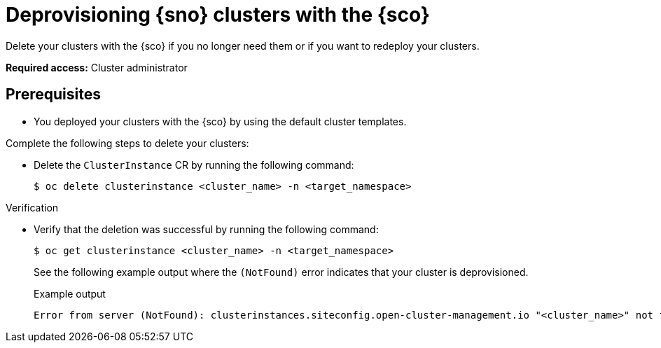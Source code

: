 [#deprovision-clusters]
= Deprovisioning {sno} clusters with the {sco}

Delete your clusters with the {sco} if you no longer need them or if you want to redeploy your clusters.

*Required access:* Cluster administrator

[#install-clusters-preq]
== Prerequisites

* You deployed your clusters with the {sco} by using the default cluster templates.

Complete the following steps to delete your clusters:

* Delete the `ClusterInstance` CR by running the following command:
+
[source,terminal]
----
$ oc delete clusterinstance <cluster_name> -n <target_namespace> 
----

.Verification

* Verify that the deletion was successful by running the following command:
+
--
[source,terminal]
----
$ oc get clusterinstance <cluster_name> -n <target_namespace>
----

See the following example output where the `(NotFound)` error indicates that your cluster is deprovisioned.

.Example output
[source,terminal]
----
Error from server (NotFound): clusterinstances.siteconfig.open-cluster-management.io "<cluster_name>" not found
----
--